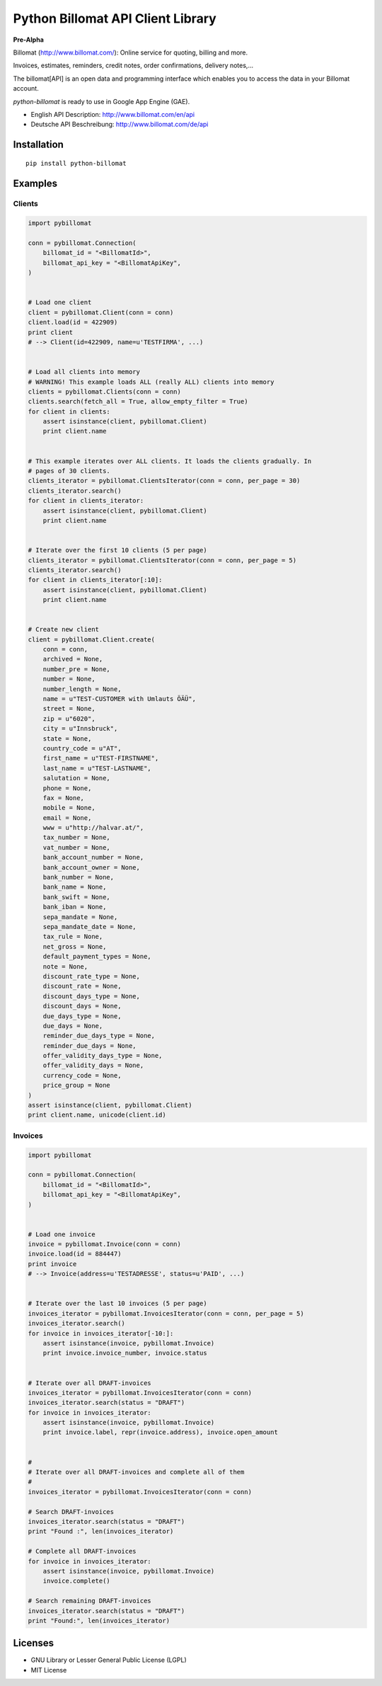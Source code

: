 ##################################
Python Billomat API Client Library
##################################


**Pre-Alpha**


Billomat (http://www.billomat.com/): Online service
for quoting, billing and more.

Invoices, estimates, reminders, credit notes, order confirmations,
delivery notes,...

The billomat[API] is an open data and programming interface which
enables you to access the data in your Billomat account.

*python-billomat* is ready to use in Google App Engine (GAE).

- English API Description: http://www.billomat.com/en/api
- Deutsche API Beschreibung: http://www.billomat.com/de/api


============
Installation
============

::

    pip install python-billomat


========
Examples
========

-------
Clients
-------

.. code:: python


    import pybillomat

    conn = pybillomat.Connection(
        billomat_id = "<BillomatId>",
        billomat_api_key = "<BillomatApiKey",
    )


    # Load one client
    client = pybillomat.Client(conn = conn)
    client.load(id = 422909)
    print client
    # --> Client(id=422909, name=u'TESTFIRMA', ...)


    # Load all clients into memory
    # WARNING! This example loads ALL (really ALL) clients into memory
    clients = pybillomat.Clients(conn = conn)
    clients.search(fetch_all = True, allow_empty_filter = True)
    for client in clients:
        assert isinstance(client, pybillomat.Client)
        print client.name


    # This example iterates over ALL clients. It loads the clients gradually. In
    # pages of 30 clients.
    clients_iterator = pybillomat.ClientsIterator(conn = conn, per_page = 30)
    clients_iterator.search()
    for client in clients_iterator:
        assert isinstance(client, pybillomat.Client)
        print client.name


    # Iterate over the first 10 clients (5 per page)
    clients_iterator = pybillomat.ClientsIterator(conn = conn, per_page = 5)
    clients_iterator.search()
    for client in clients_iterator[:10]:
        assert isinstance(client, pybillomat.Client)
        print client.name


    # Create new client
    client = pybillomat.Client.create(
        conn = conn,
        archived = None,
        number_pre = None,
        number = None,
        number_length = None,
        name = u"TEST-CUSTOMER with Umlauts ÖÄÜ",
        street = None,
        zip = u"6020",
        city = u"Innsbruck",
        state = None,
        country_code = u"AT",
        first_name = u"TEST-FIRSTNAME",
        last_name = u"TEST-LASTNAME",
        salutation = None,
        phone = None,
        fax = None,
        mobile = None,
        email = None,
        www = u"http://halvar.at/",
        tax_number = None,
        vat_number = None,
        bank_account_number = None,
        bank_account_owner = None,
        bank_number = None,
        bank_name = None,
        bank_swift = None,
        bank_iban = None,
        sepa_mandate = None,
        sepa_mandate_date = None,
        tax_rule = None,
        net_gross = None,
        default_payment_types = None,
        note = None,
        discount_rate_type = None,
        discount_rate = None,
        discount_days_type = None,
        discount_days = None,
        due_days_type = None,
        due_days = None,
        reminder_due_days_type = None,
        reminder_due_days = None,
        offer_validity_days_type = None,
        offer_validity_days = None,
        currency_code = None,
        price_group = None
    )
    assert isinstance(client, pybillomat.Client)
    print client.name, unicode(client.id)


--------
Invoices
--------

.. code:: python


    import pybillomat

    conn = pybillomat.Connection(
        billomat_id = "<BillomatId>",
        billomat_api_key = "<BillomatApiKey",
    )


    # Load one invoice
    invoice = pybillomat.Invoice(conn = conn)
    invoice.load(id = 884447)
    print invoice
    # --> Invoice(address=u'TESTADRESSE', status=u'PAID', ...)


    # Iterate over the last 10 invoices (5 per page)
    invoices_iterator = pybillomat.InvoicesIterator(conn = conn, per_page = 5)
    invoices_iterator.search()
    for invoice in invoices_iterator[-10:]:
        assert isinstance(invoice, pybillomat.Invoice)
        print invoice.invoice_number, invoice.status


    # Iterate over all DRAFT-invoices
    invoices_iterator = pybillomat.InvoicesIterator(conn = conn)
    invoices_iterator.search(status = "DRAFT")
    for invoice in invoices_iterator:
        assert isinstance(invoice, pybillomat.Invoice)
        print invoice.label, repr(invoice.address), invoice.open_amount


    #
    # Iterate over all DRAFT-invoices and complete all of them
    #
    invoices_iterator = pybillomat.InvoicesIterator(conn = conn)

    # Search DRAFT-invoices
    invoices_iterator.search(status = "DRAFT")
    print "Found :", len(invoices_iterator)

    # Complete all DRAFT-invoices
    for invoice in invoices_iterator:
        assert isinstance(invoice, pybillomat.Invoice)
        invoice.complete()

    # Search remaining DRAFT-invoices
    invoices_iterator.search(status = "DRAFT")
    print "Found:", len(invoices_iterator)


========
Licenses
========

- GNU Library or Lesser General Public License (LGPL)
- MIT License 



